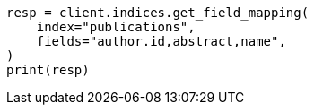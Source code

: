 // This file is autogenerated, DO NOT EDIT
// indices/get-field-mapping.asciidoc:129

[source, python]
----
resp = client.indices.get_field_mapping(
    index="publications",
    fields="author.id,abstract,name",
)
print(resp)
----
